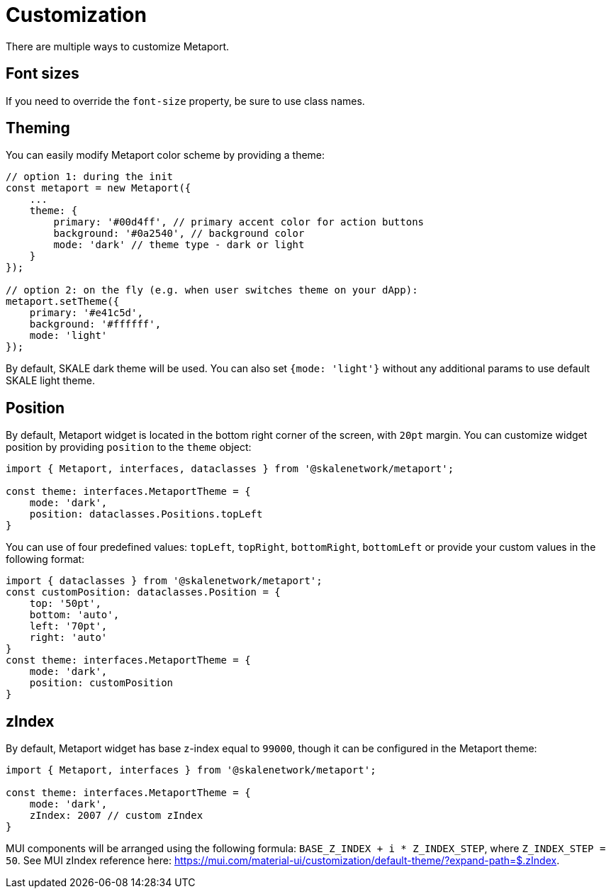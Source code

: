 = Customization

There are multiple ways to customize Metaport.

== Font sizes

If you need to override the `font-size` property, be sure to use class names.

== Theming

You can easily modify Metaport color scheme by providing a theme:

```javascript
// option 1: during the init
const metaport = new Metaport({
    ...
    theme: {
        primary: '#00d4ff', // primary accent color for action buttons
        background: '#0a2540', // background color
        mode: 'dark' // theme type - dark or light
    }
});

// option 2: on the fly (e.g. when user switches theme on your dApp):
metaport.setTheme({
    primary: '#e41c5d',
    background: '#ffffff',
    mode: 'light'
});
```

By default, SKALE dark theme will be used. You can also set `{mode: 'light'}` without any additional params to use default SKALE light theme.

== Position

By default, Metaport widget is located in the bottom right corner of the screen, with `20pt` margin.
You can customize widget position by providing `position` to the `theme` object:

```typescript
import { Metaport, interfaces, dataclasses } from '@skalenetwork/metaport';

const theme: interfaces.MetaportTheme = {
    mode: 'dark',
    position: dataclasses.Positions.topLeft
}
```

You can use of four predefined values: `topLeft`, `topRight`, `bottomRight`, `bottomLeft` or provide your custom values in the following format:

```typescript
import { dataclasses } from '@skalenetwork/metaport';
const customPosition: dataclasses.Position = {
    top: '50pt',
    bottom: 'auto',
    left: '70pt',
    right: 'auto'
}
const theme: interfaces.MetaportTheme = {
    mode: 'dark',
    position: customPosition
}
```

== zIndex

By default, Metaport widget has base z-index equal to `99000`, though it can be configured in the Metaport theme:

```typescript
import { Metaport, interfaces } from '@skalenetwork/metaport';

const theme: interfaces.MetaportTheme = {
    mode: 'dark',
    zIndex: 2007 // custom zIndex
}
```

MUI components will be arranged using the following formula: `BASE_Z_INDEX + i * Z_INDEX_STEP`, where `Z_INDEX_STEP = 50`.
See MUI zIndex reference here: https://mui.com/material-ui/customization/default-theme/?expand-path=$.zIndex.

